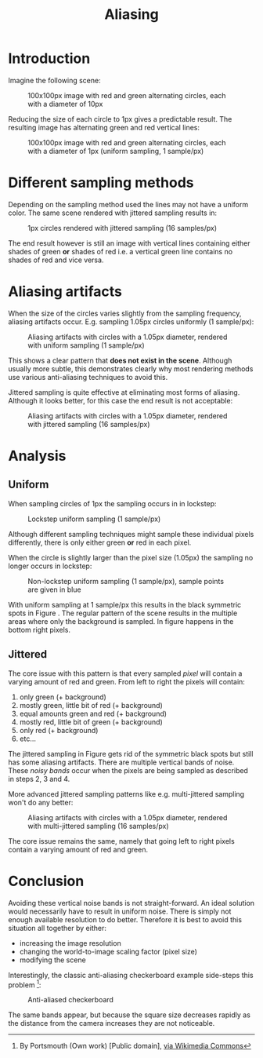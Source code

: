 #+TITLE: Aliasing
#+HTML_HEAD: <link rel="stylesheet" type="text/css" href="https://jorenvo.github.io/notes/css/solarized-light.css"/>
#+HTML_HEAD: <link rel="icon" href="https://jorenvo.github.io/notes/favicon.ico" type="image/x-icon"/>
* Introduction
Imagine the following scene:

#+CAPTION: 100x100px image with red and green alternating circles, each with a diameter of 10px
[[./jittered_spheres_10px.png]]

Reducing the size of each circle to 1px gives a predictable result. The resulting image has alternating green and red vertical lines:

#+CAPTION: 100x100px image with red and green alternating circles, each with a diameter of 1px (uniform sampling, 1 sample/px)
[[./uniform_spheres_1px.png]]
* Different sampling methods
Depending on the sampling method used the lines may not have a uniform color. The same scene rendered with jittered sampling results in:

#+CAPTION: 1px circles rendered with jittered sampling (16 samples/px)
[[./jittered_spheres_1px.png]]

The end result however is still an image with vertical lines containing either shades of green *or* shades of red i.e. a vertical green line contains no shades of red and vice versa.
* Aliasing artifacts
When the size of the circles varies slightly from the sampling frequency, aliasing artifacts occur. E.g. sampling 1.05px circles uniformly (1 sample/px):

#+CAPTION: Aliasing artifacts with circles with a 1.05px diameter, rendered with uniform sampling (1 sample/px)
#+NAME:    fig:uniform_spheres_1_05px.png
[[./uniform_spheres_1_05px.png]]

This shows a clear pattern that *does not exist in the scene*. Although usually more subtle, this demonstrates clearly why most rendering methods use various anti-aliasing techniques to avoid this.

Jittered sampling is quite effective at eliminating most forms of aliasing. Although it looks better, for this case the end result is not acceptable:

#+CAPTION: Aliasing artifacts with circles with a 1.05px diameter, rendered with jittered sampling (16 samples/px)
#+NAME:    fig:jittered_spheres_1_05px.png
[[./jittered_spheres_1_05px.png]]
* Analysis
** Uniform
When sampling circles of 1px the sampling occurs in in lockstep:

#+CAPTION: Lockstep uniform sampling (1 sample/px)
[[./uniform_samples.svg]]

Although different sampling techniques might sample these individual pixels differently, there is only either green *or* red in each pixel.

When the circle is slightly larger than the pixel size (1.05px) the sampling no longer occurs in lockstep:

#+CAPTION: Non-lockstep uniform sampling (1 sample/px), sample points are given in blue
#+NAME:    fig:uniform_samples_larger_spheres.png
[[./uniform_samples_larger_spheres.png]]

With uniform sampling at 1 sample/px this results in the black symmetric spots in Figure [[fig:uniform_spheres_1_05px.png]]. The regular pattern of the scene results in the multiple areas where only the background is sampled. In figure [[fig:uniform_samples_larger_spheres.png]] happens in the bottom right pixels.
** Jittered
The core issue with this pattern is that every sampled /pixel/ will contain a varying amount of red and green. From left to right the pixels will contain:

1. only green (+ background)
2. mostly green, little bit of red (+ background)
3. equal amounts green and red (+ background)
4. mostly red, little bit of green (+ background)
5. only red (+ background)
6. etc...

The jittered sampling in Figure [[fig:jittered_spheres_1_05px.png]] gets rid of the symmetric black spots but still has some aliasing artifacts. There are multiple vertical bands of noise. These /noisy bands/ occur when the pixels are being sampled as described in steps 2, 3 and 4.

More advanced jittered sampling patterns like e.g. multi-jittered sampling won't do any better:

#+CAPTION: Aliasing artifacts with circles with a 1.05px diameter, rendered with multi-jittered sampling (16 samples/px)
[[./multi_jittered_spheres_1_05px.png]]

The core issue remains the same, namely that going left to right pixels contain a varying amount of red and green.
* Conclusion
Avoiding these vertical noise bands is not straight-forward. An ideal solution would necessarily have to result in uniform noise. There is simply not enough available resolution to do better. Therefore it is best to avoid this situation all together by either:

- increasing the image resolution
- changing the world-to-image scaling factor (pixel size)
- modifying the scene

Interestingly, the classic anti-aliasing checkerboard example side-steps this problem [fn:1]:

#+CAPTION: Anti-aliased checkerboard
[[./Reconstruction-Mitchell-Checkerboard.png]]

The same bands appear, but because the square size decreases rapidly as the distance from the camera increases they are not noticeable.

[fn:1] By Portsmouth (Own work) [Public domain], [[https://commons.wikimedia.org/wiki/File:Reconstruction-Mitchell-Checkerboard.png][via Wikimedia Commons]]
